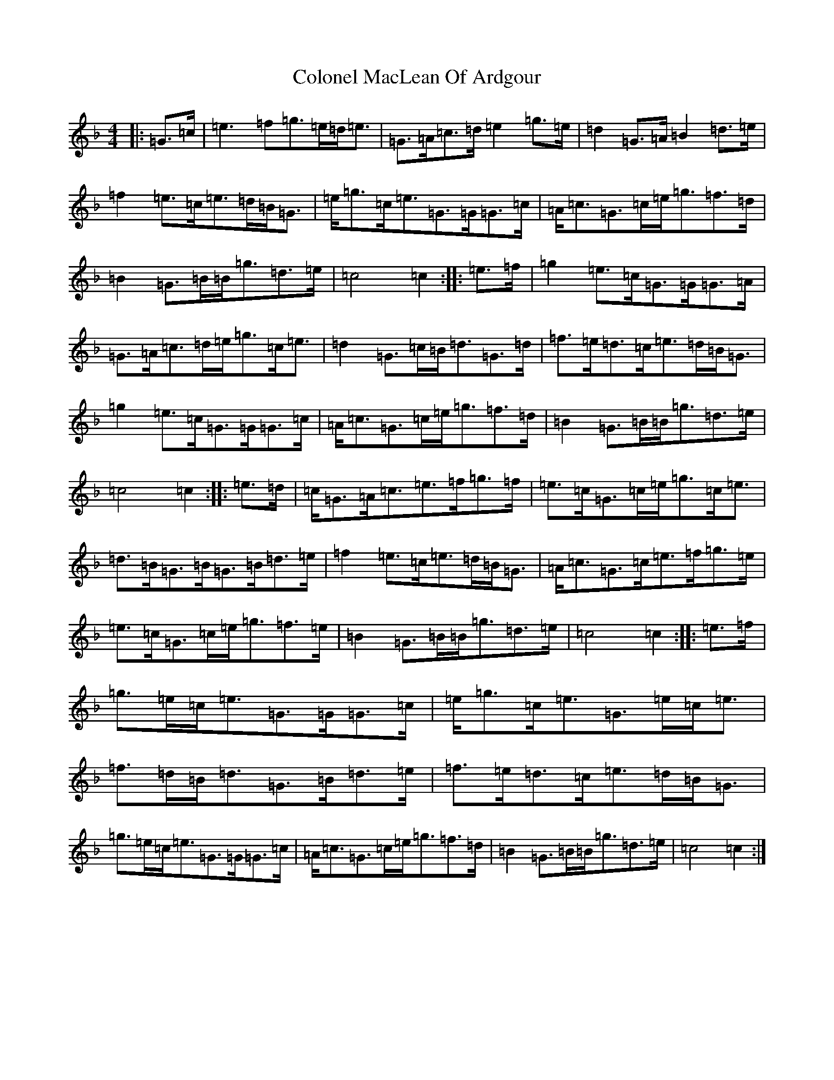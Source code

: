 X: 3977
T: Colonel MacLean Of Ardgour
S: https://thesession.org/tunes/10029#setting10029
Z: A Mixolydian
R: march
M:4/4
L:1/8
K: C Mixolydian
|:=G>=c|=e3=f=g>=e=d<=e|=G>=A=c>=d=e2=g>=e|=d2=G>=A=B2=d>=e|=f2=e>=c=e>=d=B<=G|=e<=g=c<=e=G>=G=G>=c|=A<=c=G>=c=e<=g=f>=d|=B2=G>=B=B<=g=d>=e|=c4=c2:||:=e>=f|=g2=e>=c=G>=G=G>=A|=G>=A=c>=d=e<=g=c<=e|=d2=G>=c=B<=d=G>=d|=f>=e=d>=c=e>=d=B<=G|=g2=e>=c=G>=G=G>=c|=A<=c=G>=c=e<=g=f>=d|=B2=G>=B=B<=g=d>=e|=c4=c2:||:=e>=d|=c<=G=A<=c=e>=f=g>=f|=e>=c=G>=c=e<=g=c<=e|=d>=B=G>=B=G>=B=d>=e|=f2=e>=c=e>=d=B<=G|=A<=c=G>=c=e>=f=g>=e|=e>=c=G>=c=e<=g=f>=e|=B2=G>=B=B<=g=d>=e|=c4=c2:||:=e>=f|=g>=e=c<=e=G>=G=G>=c|=e<=g=c<=e=G>=e=c<=e|=f>=d=B<=d=G>=B=d>=e|=f>=e=d>=c=e>=d=B<=G|=g>=e=c<=e=G>=G=G>=c|=A<=c=G>=c=e<=g=f>=d|=B2=G>=B=B<=g=d>=e|=c4=c2:|